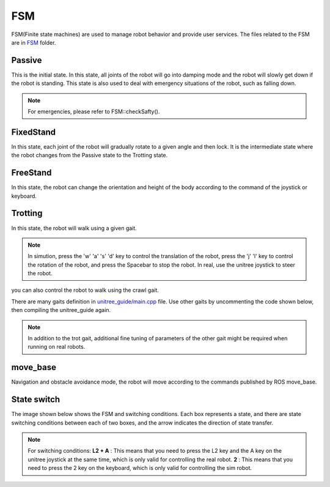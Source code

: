 FSM
==========================================
FSM(Finite state machines) are used to manage robot behavior and provide user services. The files related to the FSM are in `FSM`_ folder.

.. _FSM: https://github.com/unitreerobotics/unitree_guide/tree/main/unitree_guide/src/FSM

Passive
-------------------
This is the initial state. In this state, all joints of the robot will go into damping mode and the robot will slowly get down if the robot is standing. This state is also used to deal with emergency situations of the robot, such as falling down.

.. image:: ../../images/gif/passive.gif

.. note::

   For emergencies, please refer to FSM::checkSafty().

FixedStand
-------------------
In this state, each joint of the robot will gradually rotate to a given angle and then lock. It is the intermediate state where the robot changes from the Passive state to the Trotting state.

.. image:: ../../images/gif/fixstand.gif


FreeStand
-------------------
In this state, the robot can change the orientation and height of the body according to the command of the joystick or keyboard.

.. image:: ../../images/Practice/freeStand.gif

Trotting
-------------------
In this state, the robot will walk using a given gait.

.. image:: ../../images/gif/trot_new.gif

.. note::
   In simution, press the 'w' 'a' 's' 'd' key to control the translation of the robot, press the 'j' 'l' key to control the rotation of the robot, and press the Spacebar to stop the robot. In real, use the unitree joystick to steer the robot.

you can also control the robot to walk using the crawl gait.

.. image:: ../../images/gif/crawl.gif

There are many gaits definition in `unitree_guide/main.cpp`_  file. Use other gaits by uncommenting the code shown below, then compiling the unitree_guide again. 


.. _unitree_guide/main.cpp: https://github.com/unitreerobotics/unitree_guide/blob/main/unitree_guide/src/main.cpp

.. image:: ../../images/gait.png

.. note::

   In addition to the trot gait, additional fine tuning of parameters of the other gait might be required when running on real robots.


move_base
-------------------
Navigation and obstacle avoidance mode, the robot will move according to the commands published by ROS move_base.

State switch
-------------------
The image shown below shows the FSM and switching conditions. Each box represents a state, and there are state switching conditions between each of two boxes, and the arrow indicates the direction of state transfer.

.. image:: ../../images/fsmSwitch.png

.. note::
   For switching conditions:
   **L2 + A** : This means that you need to press the L2 key and the A key on the unitree joystick at the same time, which is only valid for controlling the real robot.
   **2** : This means that you need to press the 2 key on the keyboard, which is only valid for controlling the sim robot.